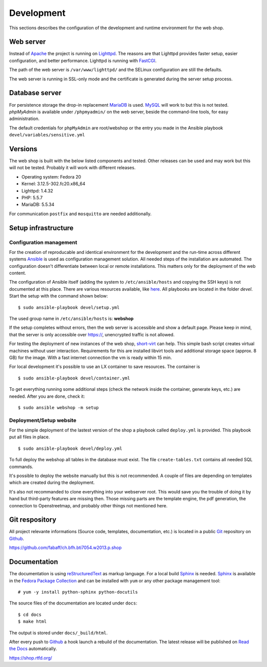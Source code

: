 .. 

Development
===========
This sections describes the configuration of the development and runtime 
environment for the web shop.

Web server
----------
Instead of `Apache`_ the project is running on `Lighttpd`_. The reasons are
that Lighttpd provides faster setup, easier configuration, and better 
performance. Lighttpd is running with `FastCGI`_.

The path of the web server is ``/var/www/lighttpd/`` and the SELinux
configuration are still the defaults.

The web server is running in SSL-only mode and the certificate is generated
during the server setup process.

.. _Apache: http://apache.org/
.. _Lighttpd: http://www.lighttpd.net/
.. _FastCGI: http://www.fastcgi.com/drupal/

Database server
---------------
For persistence storage the drop-in replacement `MariaDB`_ is used. `MySQL`_ 
will work to but this is not tested. `phpMyAdmin` is available under ``/phpmyadmin/``
on the web server, beside the command-line tools, for easy administration.

The default credentials for ``phpMyAdmin`` are root/webshop or the entry you made
in the Ansible playbook ``devel/variables/sensitive.yml``

.. _MySQL: http://www.mysql.com/
.. _phpMyAdmin: http://www.phpmyadmin.net
.. _MariaDB: https://mariadb.org/

Versions
--------
The web shop is built with the below listed components and tested. Other
releases can be used and may work but this will not be tested. Probably it
will work with different releases. 

- Operating system: Fedora 20
- Kernel: 3.12.5-302.fc20.x86_64
- Lighttpd: 1.4.32
- PHP: 5.5.7
- MariaDB: 5.5.34

For communication ``postfix`` and ``mosquitto`` are needed additionally.

Setup infrastructure
--------------------

Configuration management
''''''''''''''''''''''''
For the creation of reproducable and identical environment for the development
and the run-time across different systems `Ansible`_ is used as configuration
management solution. All needed steps of the installation are automated. The
configuration doesn't differentiate between local or remote installations. This
matters only for the deployment of the web content.

The configuration of Ansible itself (adding the system to ``/etc/ansible/hosts``
and copying the SSH keys) is not documented at this place. There are various
resources available, like `here`_. All playbooks are located in the folder
`devel`. Start the setup with the command shown below::

    $ sudo ansible-playbook devel/setup.yml

The used group name in ``/etc/ansible/hosts`` is: **webshop**

If the setup completes without errors, then the web server is accessible and
show a default page. Please keep in mind, that the server is only accessible 
over https://, unencrypted traffic is not allowed.

For testing the deployment of new instances of the web shop, `short-virt`_ can
help. This simple bash script creates virtual machines without user interaction.
Requirements for this are installed libvirt tools and additional storage space
(approx. 8 GB) for the image. With a fast internet connection the vm is ready
within 15 min.

For local development it's possible to use an LX container to save resources.
The container is ::

    $ sudo ansible-playbook devel/container.yml

To get everything running some additional steps (check the network inside the
container, generate keys, etc.) are needed. After you are done, check it::

    $ sudo ansible webshop -m setup

.. _Ansible: https://github.com/ansible/ansible
.. _here: https://github.com/fabaff/fedora-ansible/blob/master/README.md
.. _short-virt: https://github.com/fabaff/ch.bfh.bti7054.w2013.p.shop/blob/master/devel/shop-virt

Deployment/Setup website
''''''''''''''''''''''''
For the simple deployment of the lastest version of the shop a playbook called
``deploy.yml`` is provided. This playbook put all files in place. ::

    $ sudo ansible-playbook devel/deploy.yml

To full deploy the webshop all tables in the database must exist. The file
``create-tables.txt`` contains all needed SQL commands.

It's possible to deploy the website manually but this is not recommended. A
couple of files are depending on templates which are created during the 
deployment. 

It's also not recommanded to clone everything into your webserver root. This 
would save you the trouble of doing it by hand but third-party features are
missing then. Those missing parts are the template engine, the pdf generation, 
the connection to Openstreetmap, and probably other things not mentioned here.

Git respository
---------------
All project relevante informations (Source code, templates, documentation, etc.)
is located in a public `Git`_ repository on `Github`_.

https://github.com/fabaff/ch.bfh.bti7054.w2013.p.shop 

.. _Github: https://github.com
.. _Git: http://git-scm.com/

Documentation
-------------
The documentation is using `reStructuredText`_ as markup language. For a 
local build `Sphinx`_ is needed. `Sphinx`_ is available in the 
`Fedora Package Collection`_ and can be installed with ``yum`` or any other
package management tool::

    # yum -y install python-sphinx python-docutils

The source files of the documentation are located under ``docs``::

    $ cd docs
    $ make html

The output is stored under ``docs/_build/html``.

After every push to `Github`_ a hook launch a rebuild of the documentation.
The latest release will be published on `Read the Docs`_ automatically.

https://shop.rtfd.org/

.. _Sphinx: http://sphinx-doc.org/
.. _reStructuredText: http://docutils.sf.net/rst.html
.. _Fedora Package Collection: https://admin.fedoraproject.org/pkgdb/acls/name/python-sphinx
.. _Read the Docs: https://readthedocs.org/
